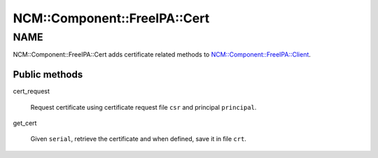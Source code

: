 
################################
NCM\::Component\::FreeIPA\::Cert
################################


****
NAME
****


NCM::Component::FreeIPA::Cert adds certificate related methods to
`NCM::Component::FreeIPA::Client <http://search.cpan.org/search?query=NCM%3a%3aComponent%3a%3aFreeIPA%3a%3aClient&mode=module>`_.

Public methods
==============



cert_request
 
 Request certificate using certificate request file \ ``csr``\  and principal \ ``principal``\ .
 


get_cert
 
 Given \ ``serial``\ , retrieve the certificate and when defined,
 save it in file \ ``crt``\ .
 



